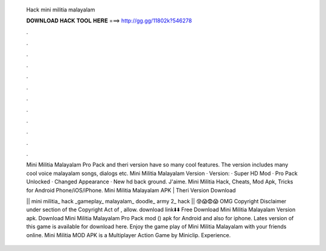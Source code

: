   Hack mini militia malayalam
  
  
  
  𝐃𝐎𝐖𝐍𝐋𝐎𝐀𝐃 𝐇𝐀𝐂𝐊 𝐓𝐎𝐎𝐋 𝐇𝐄𝐑𝐄 ===> http://gg.gg/11802k?546278
  
  
  
  .
  
  
  
  .
  
  
  
  .
  
  
  
  .
  
  
  
  .
  
  
  
  .
  
  
  
  .
  
  
  
  .
  
  
  
  .
  
  
  
  .
  
  
  
  .
  
  
  
  .
  
  Mini Militia Malayalam Pro Pack and theri version have so many cool features. The version includes many cool voice malayalam songs, dialogs etc. Mini Militia Malayalam Version · Version: · Super HD Mod · Pro Pack Unlocked · Changed Appearance · New hd back ground. J'aime. Mini Militia Hack, Cheats, Mod Apk, Tricks for Android Phone/iOS/iPhone. Mini Militia Malayalam APK | Theri Version Download 
  
  || mini militia_ hack _gameplay_ malayalam_ doodle_ army 2_ hack || 😰😱😨😱 OMG Copyright Disclaimer under section of the Copyright Act of , allow. download link⬇️⬇️ Free Download Mini Militia Malayalam Version apk. Download Mini Militia Malayalam Pro Pack mod () apk for Android and also for iphone. Lates version of this game is available for download here. Enjoy the game play of Mini Militia Malayalam with your friends online. Mini Militia MOD APK is a Multiplayer Action Game by Miniclip. Experience.
